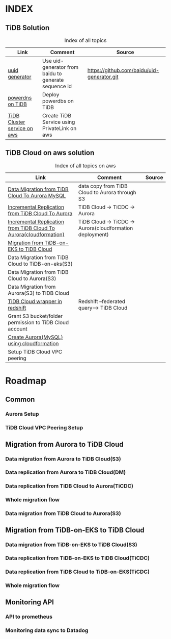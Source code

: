 # TiUp documentation

* INDEX
** TiDB Solution
 #+CAPTION: Index of all topics
 #+ATTR_HTML: :border 2 :rules all :frame border
 | Link                        | Comment                                              | Source                                     |
 |-----------------------------+------------------------------------------------------+--------------------------------------------|
 | [[./baidu-uuid.org][uuid generator]]              | Use uid-generator from baidu to generate sequence id | [[https://github.com/baidu/uid-generator.git]] |
 | [[./powerdns.org][powerdns on TiDB]]            | Deploy powerdbs on TiDB                              |                                            |
 | [[./tidb-endpoints.org][TiDB Cluster service on aws]] | Create TiDB Service using PrivateLink on aws         |                                            |

** TiDB Cloud on aws solution
 #+CAPTION: Index of all topics on aws
 #+ATTR_HTML: :border 2 :rules all :frame border
 | Link                                                              | Comment                                                  | Source |
 |-------------------------------------------------------------------+----------------------------------------------------------+--------|
 | [[./copyDataTiDB2Aurora.org][Data Migration from TiDB Cloud To Aurora MySQL]]                    | data copy from TiDB Cloud to Aurora through S3           |        |
 | [[./tidb2aurora.org][Incremental Replication from TiDB Cloud To Aurora]]                 | TiDB Cloud -> TiCDC -> Aurora                            |        |
 | [[./tidb2aurora_cloudformation.org][Incremental Replication from TiDB Cloud To Aurora(cloudformation)]] | TiDB Cloud -> TiCDC -> Aurora(cloudformation deployment) |        |
 | [[./tidb-on-eks.org][Migration from TiDB-on-EKS to TiDB Cloud]]                          |                                                          |        |
 | Data Migration from TiDB Cloud to TiDB-on-eks(S3)                 |                                                          |        |
 | Data Migration from TiDB Cloud to Aurora(S3)                      |                                                          |        |
 | Data Migration from Aurora(S3) to TiDB Cloud                      |                                                          |        |
 | [[./federatedSQLtidbcloud2redshift.org][TiDB Cloud wrapper in redshift]]                                    | Redshift --federated query--> TiDB Cloud                 |        |
 | Grant S3 bucket/folder permission to TiDB Cloud account           |                                                          |        |
 | [[./aurora_creation.org][Create Aurora(MySQL) using cloudformation]] |                                                          |        |
 | Setup TiDB Cloud VPC peering                                      |                                                          |        |





* Roadmap
** Common
*** Aurora Setup
*** TiDB Cloud VPC Peering Setup
** Migration from Aurora to TiDB Cloud
*** Data migration from Aurora to TiDB Cloud(S3)
*** Data replication from Aurora to TiDB Cloud(DM)
*** Data replication from TiDB Cloud to Aurora(TiCDC)
*** Whole migration flow
*** Data migration from TiDB Cloud to Aurora(S3)    
** Migration from TiDB-on-EKS to TiDB Cloud
*** Data migration from TiDB-on-EKS to TiDB Cloud(S3)
*** Data replication from TiDB-on-EKS to TiDB Cloud(TiCDC)
*** Data replication from TiDB Cloud to TiDB-on-EKS(TiCDC)
*** Whole migration flow
** Monitoring API
*** API to prometheus
*** Monitoring data sync to Datadog
